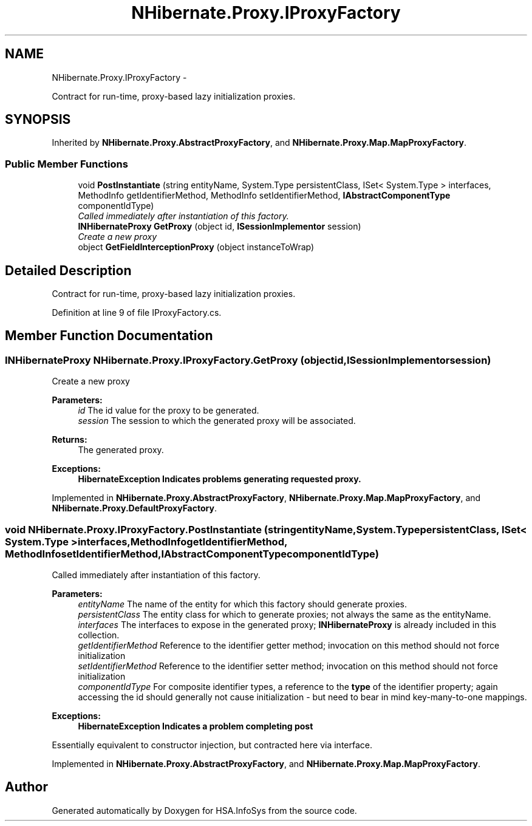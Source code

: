 .TH "NHibernate.Proxy.IProxyFactory" 3 "Fri Jul 5 2013" "Version 1.0" "HSA.InfoSys" \" -*- nroff -*-
.ad l
.nh
.SH NAME
NHibernate.Proxy.IProxyFactory \- 
.PP
Contract for run-time, proxy-based lazy initialization proxies\&.  

.SH SYNOPSIS
.br
.PP
.PP
Inherited by \fBNHibernate\&.Proxy\&.AbstractProxyFactory\fP, and \fBNHibernate\&.Proxy\&.Map\&.MapProxyFactory\fP\&.
.SS "Public Member Functions"

.in +1c
.ti -1c
.RI "void \fBPostInstantiate\fP (string entityName, System\&.Type persistentClass, ISet< System\&.Type > interfaces, MethodInfo getIdentifierMethod, MethodInfo setIdentifierMethod, \fBIAbstractComponentType\fP componentIdType)"
.br
.RI "\fICalled immediately after instantiation of this factory\&. \fP"
.ti -1c
.RI "\fBINHibernateProxy\fP \fBGetProxy\fP (object id, \fBISessionImplementor\fP session)"
.br
.RI "\fICreate a new proxy \fP"
.ti -1c
.RI "object \fBGetFieldInterceptionProxy\fP (object instanceToWrap)"
.br
.in -1c
.SH "Detailed Description"
.PP 
Contract for run-time, proxy-based lazy initialization proxies\&. 


.PP
Definition at line 9 of file IProxyFactory\&.cs\&.
.SH "Member Function Documentation"
.PP 
.SS "\fBINHibernateProxy\fP NHibernate\&.Proxy\&.IProxyFactory\&.GetProxy (objectid, \fBISessionImplementor\fPsession)"

.PP
Create a new proxy 
.PP
\fBParameters:\fP
.RS 4
\fIid\fP The id value for the proxy to be generated\&.
.br
\fIsession\fP The session to which the generated proxy will be associated\&.
.RE
.PP
\fBReturns:\fP
.RS 4
The generated proxy\&.
.RE
.PP
\fBExceptions:\fP
.RS 4
\fI\fBHibernateException\fP\fP Indicates problems generating requested proxy\&.
.RE
.PP

.PP
Implemented in \fBNHibernate\&.Proxy\&.AbstractProxyFactory\fP, \fBNHibernate\&.Proxy\&.Map\&.MapProxyFactory\fP, and \fBNHibernate\&.Proxy\&.DefaultProxyFactory\fP\&.
.SS "void NHibernate\&.Proxy\&.IProxyFactory\&.PostInstantiate (stringentityName, System\&.TypepersistentClass, ISet< System\&.Type >interfaces, MethodInfogetIdentifierMethod, MethodInfosetIdentifierMethod, \fBIAbstractComponentType\fPcomponentIdType)"

.PP
Called immediately after instantiation of this factory\&. 
.PP
\fBParameters:\fP
.RS 4
\fIentityName\fP The name of the entity for which this factory should generate proxies\&. 
.br
\fIpersistentClass\fP The entity class for which to generate proxies; not always the same as the entityName\&. 
.br
\fIinterfaces\fP The interfaces to expose in the generated proxy; \fBINHibernateProxy\fP is already included in this collection\&. 
.br
\fIgetIdentifierMethod\fP Reference to the identifier getter method; invocation on this method should not force initialization 
.br
\fIsetIdentifierMethod\fP Reference to the identifier setter method; invocation on this method should not force initialization 
.br
\fIcomponentIdType\fP For composite identifier types, a reference to the \fBtype\fP of the identifier property; again accessing the id should generally not cause initialization - but need to bear in mind key-many-to-one mappings\&. 
.RE
.PP
\fBExceptions:\fP
.RS 4
\fI\fBHibernateException\fP\fP Indicates a problem completing post 
.RE
.PP
.PP
Essentially equivalent to constructor injection, but contracted here via interface\&. 
.PP
Implemented in \fBNHibernate\&.Proxy\&.AbstractProxyFactory\fP, and \fBNHibernate\&.Proxy\&.Map\&.MapProxyFactory\fP\&.

.SH "Author"
.PP 
Generated automatically by Doxygen for HSA\&.InfoSys from the source code\&.
